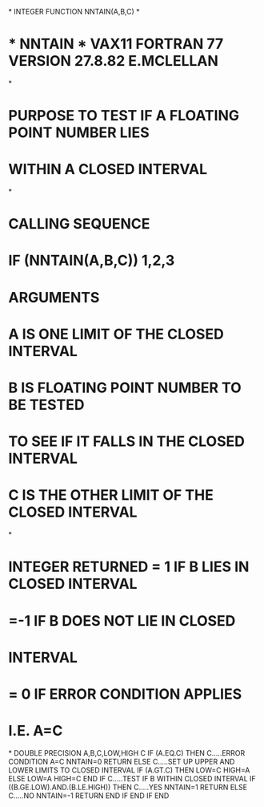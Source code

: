 *
      INTEGER FUNCTION NNTAIN(A,B,C)
*
*  * NNTAIN *  VAX11 FORTRAN 77 VERSION  27.8.82  E.MCLELLAN
*
*  PURPOSE     TO TEST IF A FLOATING POINT NUMBER LIES
*              WITHIN A CLOSED INTERVAL
*
*  CALLING SEQUENCE
*              IF (NNTAIN(A,B,C)) 1,2,3
*  ARGUMENTS
*              A IS ONE LIMIT OF THE CLOSED INTERVAL
*              B IS FLOATING POINT NUMBER TO BE TESTED
*                TO SEE IF IT FALLS IN THE CLOSED INTERVAL
*              C IS THE OTHER LIMIT OF THE CLOSED INTERVAL
*
*              INTEGER RETURNED = 1  IF B LIES IN CLOSED INTERVAL
*                               =-1  IF B DOES NOT LIE IN CLOSED
*                                    INTERVAL
*                               = 0  IF ERROR CONDITION APPLIES
*                                    I.E. A=C
*
      DOUBLE PRECISION A,B,C,LOW,HIGH
C
      IF (A.EQ.C) THEN
C.....ERROR CONDITION A=C
         NNTAIN=0
         RETURN
      ELSE
C.....SET UP UPPER AND LOWER LIMITS TO CLOSED INTERVAL
         IF (A.GT.C) THEN
            LOW=C
            HIGH=A
         ELSE
            LOW=A
            HIGH=C
         END IF
C.....TEST IF B WITHIN CLOSED INTERVAL
         IF ((B.GE.LOW).AND.(B.LE.HIGH)) THEN
C.....YES
            NNTAIN=1
            RETURN
         ELSE
C.....NO
            NNTAIN=-1
            RETURN
         END IF
      END IF
      END
